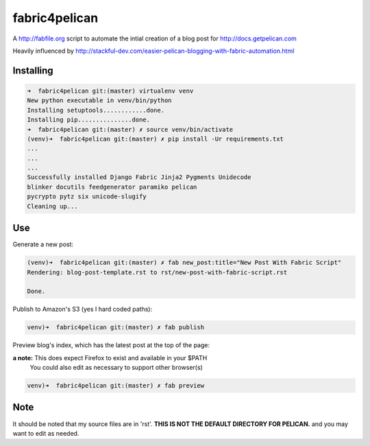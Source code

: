 fabric4pelican
==============

A http://fabfile.org script to automate the intial creation of a blog post for http://docs.getpelican.com

Heavily influenced by
http://stackful-dev.com/easier-pelican-blogging-with-fabric-automation.html

Installing
----------

.. code:: bash

    ➜  fabric4pelican git:(master) virtualenv venv
    New python executable in venv/bin/python
    Installing setuptools............done.
    Installing pip...............done.
    ➜  fabric4pelican git:(master) ✗ source venv/bin/activate
    (venv)➜  fabric4pelican git:(master) ✗ pip install -Ur requirements.txt
    ...
    ...
    ...
    Successfully installed Django Fabric Jinja2 Pygments Unidecode
    blinker docutils feedgenerator paramiko pelican
    pycrypto pytz six unicode-slugify
    Cleaning up...


Use
---

Generate a new post:

.. code:: bash

    (venv)➜  fabric4pelican git:(master) ✗ fab new_post:title="New Post With Fabric Script"
    Rendering: blog-post-template.rst to rst/new-post-with-fabric-script.rst

    Done.

Publish to Amazon's S3 (yes I hard coded paths):

.. code:: bash

    venv)➜  fabric4pelican git:(master) ✗ fab publish


Preview blog's index, which has the latest post at the top of the page:

**a note:** This does expect Firefox to exist and available in your $PATH
    You could also edit as necessary to support other browser(s)

.. code:: bash

    venv)➜  fabric4pelican git:(master) ✗ fab preview
Note
----

It should be noted that my source files are in 'rst'. **THIS IS NOT THE
DEFAULT DIRECTORY FOR PELICAN.** and you may want to edit as needed.
